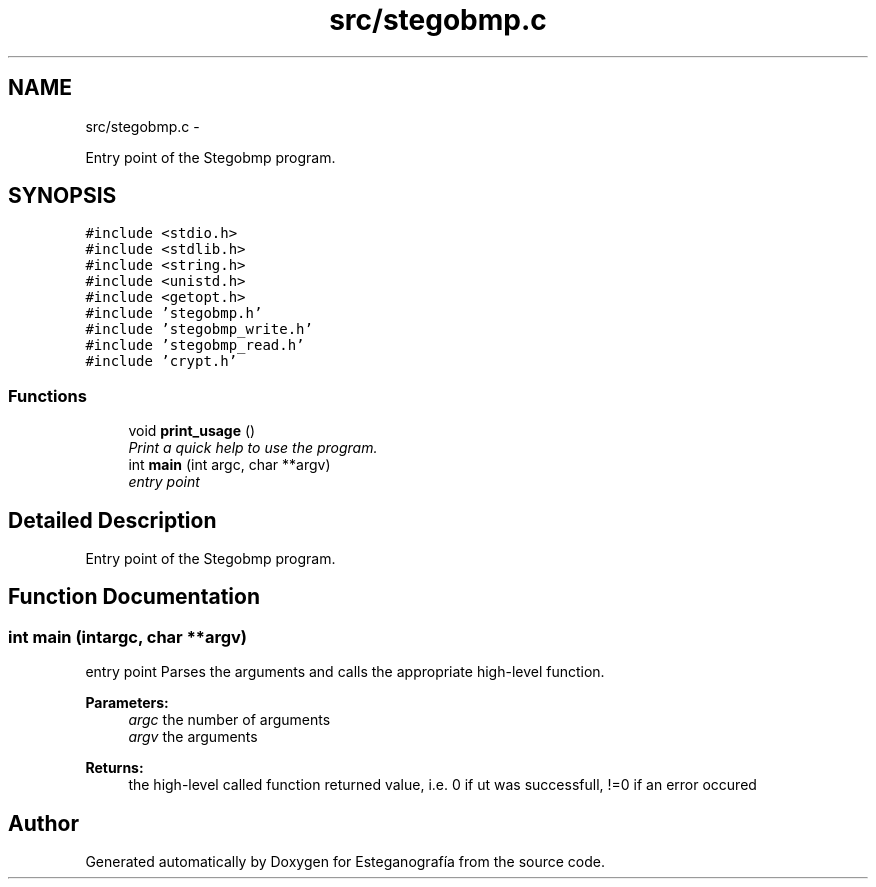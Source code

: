 .TH "src/stegobmp.c" 3 "Sat Jun 8 2013" "Version 1.0" "Esteganografía" \" -*- nroff -*-
.ad l
.nh
.SH NAME
src/stegobmp.c \- 
.PP
Entry point of the Stegobmp program\&.  

.SH SYNOPSIS
.br
.PP
\fC#include <stdio\&.h>\fP
.br
\fC#include <stdlib\&.h>\fP
.br
\fC#include <string\&.h>\fP
.br
\fC#include <unistd\&.h>\fP
.br
\fC#include <getopt\&.h>\fP
.br
\fC#include 'stegobmp\&.h'\fP
.br
\fC#include 'stegobmp_write\&.h'\fP
.br
\fC#include 'stegobmp_read\&.h'\fP
.br
\fC#include 'crypt\&.h'\fP
.br

.SS "Functions"

.in +1c
.ti -1c
.RI "void \fBprint_usage\fP ()"
.br
.RI "\fIPrint a quick help to use the program\&. \fP"
.ti -1c
.RI "int \fBmain\fP (int argc, char **argv)"
.br
.RI "\fIentry point \fP"
.in -1c
.SH "Detailed Description"
.PP 
Entry point of the Stegobmp program\&. 


.SH "Function Documentation"
.PP 
.SS "int \fBmain\fP (intargc, char **argv)"
.PP
entry point Parses the arguments and calls the appropriate high-level function\&.
.PP
\fBParameters:\fP
.RS 4
\fIargc\fP the number of arguments 
.br
\fIargv\fP the arguments
.RE
.PP
\fBReturns:\fP
.RS 4
the high-level called function returned value, i\&.e\&. 0 if ut was successfull, !=0 if an error occured 
.RE
.PP

.SH "Author"
.PP 
Generated automatically by Doxygen for Esteganografía from the source code\&.
